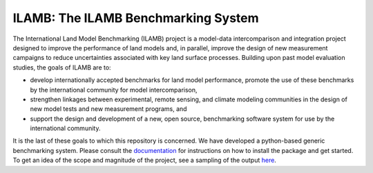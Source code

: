 ILAMB: The ILAMB Benchmarking System
====================================

The International Land Model Benchmarking (ILAMB) project is a
model-data intercomparison and integration project designed to improve
the performance of land models and, in parallel, improve the design of
new measurement campaigns to reduce uncertainties associated with key
land surface processes. Building upon past model evaluation studies,
the goals of ILAMB are to:

* develop internationally accepted benchmarks for land model
  performance, promote the use of these benchmarks by the
  international community for model intercomparison,
* strengthen linkages between experimental, remote sensing, and
  climate modeling communities in the design of new model tests and
  new measurement programs, and
* support the design and development of a new, open source,
  benchmarking software system for use by the international community.

It is the last of these goals to which this repository is
concerned. We have developed a python-based generic benchmarking
system. Please consult the `documentation
<http://climate.ornl.gov/~ncf/ILAMB/docs/index.html>`_ for
instructions on how to install the package and get started. To get an
idea of the scope and magnitude of the project, see a sampling of the
output `here
<http://www.climatemodeling.org/~nate/ILAMB/index.html>`_.
